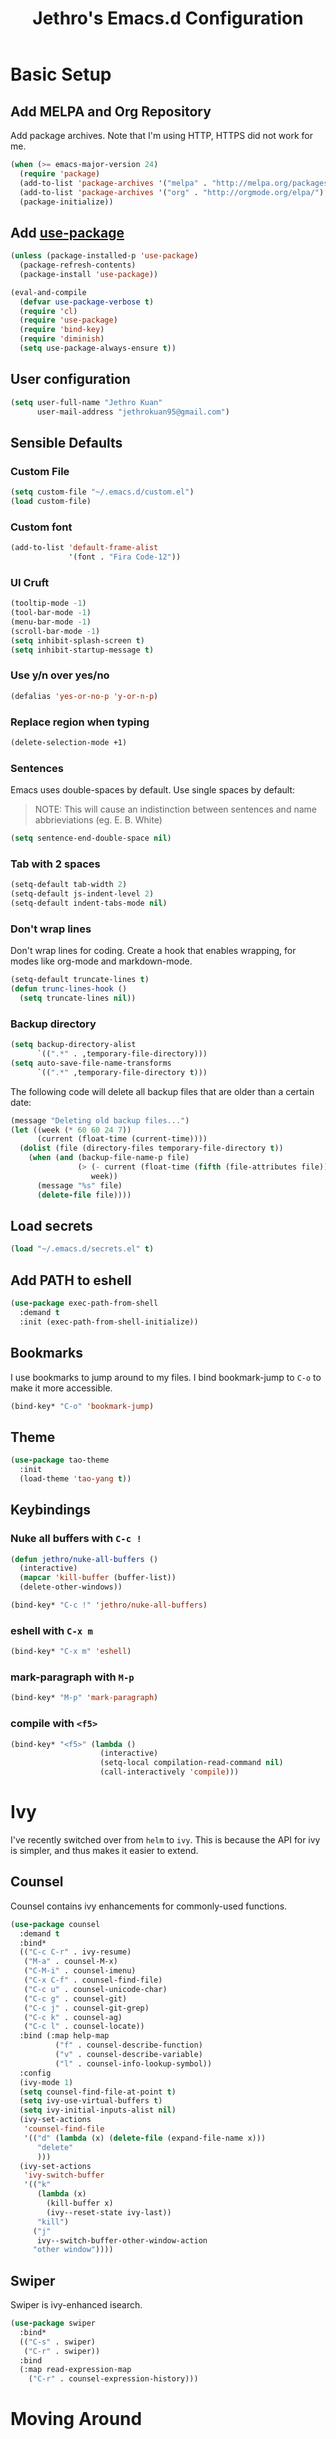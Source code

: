 # -*- after-save-hook: (jethro/org-after-save-init); -*-
#+TITLE: Jethro's Emacs.d Configuration
* Basic Setup
** Add MELPA and Org Repository
Add package archives. Note that I'm using HTTP, HTTPS did not work for me.

#+BEGIN_SRC emacs-lisp :tangle yes
(when (>= emacs-major-version 24)
  (require 'package)
  (add-to-list 'package-archives '("melpa" . "http://melpa.org/packages/") t)
  (add-to-list 'package-archives '("org" . "http://orgmode.org/elpa/") t)
  (package-initialize))
#+END_SRC

** Add [[https://github.com/jwiegley/use-package/issues/70][use-package]]
#+BEGIN_SRC emacs-lisp :tangle yes
(unless (package-installed-p 'use-package)
  (package-refresh-contents)
  (package-install 'use-package))

(eval-and-compile
  (defvar use-package-verbose t) 
  (require 'cl)
  (require 'use-package)
  (require 'bind-key)
  (require 'diminish)
  (setq use-package-always-ensure t))
#+END_SRC

** User configuration
#+begin_src emacs-lisp :tangle yes
(setq user-full-name "Jethro Kuan"
      user-mail-address "jethrokuan95@gmail.com")
#+end_src

** Sensible Defaults
*** Custom File
#+BEGIN_SRC emacs-lisp :tangle yes
(setq custom-file "~/.emacs.d/custom.el")
(load custom-file)
#+END_SRC

*** Custom font
#+BEGIN_SRC emacs-lisp :tangle yes
(add-to-list 'default-frame-alist
             '(font . "Fira Code-12"))
#+END_SRC

*** UI Cruft
#+begin_src emacs-lisp :tangle yes
(tooltip-mode -1)
(tool-bar-mode -1)
(menu-bar-mode -1)
(scroll-bar-mode -1)
(setq inhibit-splash-screen t)
(setq inhibit-startup-message t)
#+end_src

*** Use y/n over yes/no
#+BEGIN_SRC emacs-lisp :tangle yes
(defalias 'yes-or-no-p 'y-or-n-p)
#+END_SRC

*** Replace region when typing
#+BEGIN_SRC emacs-lisp :tangle yes
(delete-selection-mode +1)
#+end_src

*** Sentences
Emacs uses double-spaces by default. Use single spaces by default:

#+BEGIN_QUOTE
NOTE: This will cause an indistinction between sentences and name abbrieviations (eg. E. B. White)
#+END_QUOTE

#+begin_src emacs-lisp :tangle yes
(setq sentence-end-double-space nil)
#+end_src

*** Tab with 2 spaces
#+begin_src emacs-lisp :tangle yes
(setq-default tab-width 2)
(setq-default js-indent-level 2)
(setq-default indent-tabs-mode nil)
#+end_src

*** Don't wrap lines
Don't wrap lines for coding. Create a hook that enables wrapping, for modes like org-mode and markdown-mode.

#+begin_src emacs-lisp :tangle yes
(setq-default truncate-lines t)
(defun trunc-lines-hook ()
  (setq truncate-lines nil))
#+end_src

*** Backup directory
#+begin_src emacs-lisp :tangle yes
(setq backup-directory-alist
      `((".*" . ,temporary-file-directory)))
(setq auto-save-file-name-transforms
      `((".*" ,temporary-file-directory t)))
#+end_src

The following code will delete all backup files that are older than a certain date:

#+begin_src emacs-lisp :tangle yes
(message "Deleting old backup files...")
(let ((week (* 60 60 24 7))
      (current (float-time (current-time))))
  (dolist (file (directory-files temporary-file-directory t))
    (when (and (backup-file-name-p file)
               (> (- current (float-time (fifth (file-attributes file))))
                  week))
      (message "%s" file)
      (delete-file file))))
#+end_src
** Load secrets
#+begin_src emacs-lisp :tangle yes
(load "~/.emacs.d/secrets.el" t)
#+end_src

** Add PATH to eshell
#+begin_src emacs-lisp :tangle yes
(use-package exec-path-from-shell
  :demand t
  :init (exec-path-from-shell-initialize))
#+end_src

** Bookmarks
I use bookmarks to jump around to my files. I bind bookmark-jump to =C-o= to make it more accessible.
#+begin_src emacs-lisp :tangle yes
(bind-key* "C-o" 'bookmark-jump)
#+end_src

** Theme
#+begin_src emacs-lisp :tangle yes
(use-package tao-theme
  :init
  (load-theme 'tao-yang t))
#+end_src

** Keybindings
*** Nuke all buffers with =C-c !=
#+begin_src emacs-lisp :tangle yes
  (defun jethro/nuke-all-buffers ()
    (interactive)
    (mapcar 'kill-buffer (buffer-list))
    (delete-other-windows))

  (bind-key* "C-c !" 'jethro/nuke-all-buffers)
#+end_src
*** eshell with =C-x m=
#+begin_src emacs-lisp :tangle yes
  (bind-key* "C-x m" 'eshell)
#+end_src
*** mark-paragraph with =M-p=
#+begin_src emacs-lisp :tangle yes
  (bind-key* "M-p" 'mark-paragraph)
#+end_src
*** compile with =<f5>=
#+begin_src emacs-lisp :tangle yes
  (bind-key* "<f5>" (lambda ()
                      (interactive)
                      (setq-local compilation-read-command nil)
                      (call-interactively 'compile)))
#+end_src
* Ivy
I've recently switched over from =helm= to =ivy=. This is because the API for ivy is simpler, and thus makes it easier to extend.

** Counsel
Counsel contains ivy enhancements for commonly-used functions.
#+begin_src emacs-lisp :tangle yes
(use-package counsel
  :demand t
  :bind*
  (("C-c C-r" . ivy-resume)
   ("M-a" . counsel-M-x)
   ("C-M-i" . counsel-imenu)
   ("C-x C-f" . counsel-find-file)
   ("C-c u" . counsel-unicode-char)
   ("C-c g" . counsel-git)
   ("C-c j" . counsel-git-grep)
   ("C-c k" . counsel-ag)
   ("C-c l" . counsel-locate))
  :bind (:map help-map
          ("f" . counsel-describe-function)
          ("v" . counsel-describe-variable)
          ("l" . counsel-info-lookup-symbol))
  :config
  (ivy-mode 1)
  (setq counsel-find-file-at-point t)
  (setq ivy-use-virtual-buffers t)
  (setq ivy-initial-inputs-alist nil)
  (ivy-set-actions
   'counsel-find-file
   '(("d" (lambda (x) (delete-file (expand-file-name x)))
      "delete"
      )))
  (ivy-set-actions
   'ivy-switch-buffer
   '(("k"
      (lambda (x)
        (kill-buffer x)
        (ivy--reset-state ivy-last))
      "kill")
     ("j"
      ivy--switch-buffer-other-window-action
     "other window"))))
#+end_src

** Swiper
Swiper is ivy-enhanced isearch.
#+begin_src emacs-lisp :tangle yes
(use-package swiper
  :bind*
  (("C-s" . swiper)
   ("C-r" . swiper))
  :bind
  (:map read-expression-map
    ("C-r" . counsel-expression-history)))
#+end_src
* Moving Around
** avy
Use avy to move between visible text.
#+begin_src emacs-lisp :tangle yes
(use-package avy
  :bind* (("C-'" . avy-goto-char)
          ("C-," . avy-goto-char-2)))
#+end_src
** dumb-jump
Use it to jump to function definitions. Requires no external depedencies.
#+begin_src emacs-lisp :tangle yes
(use-package dumb-jump
  :diminish dumb-jump-mode
  :bind (("C-M-g" . dumb-jump-go)
         ("C-M-p" . dumb-jump-back)
         ("C-M-q" . dumb-jump-quick-look)))
#+end_src
** ace-window
Ace-window makes it easier to move between windows.
#+begin_src emacs-lisp :tangle yes
(use-package ace-window
  :bind (("M-'" . ace-window)))
#+end_src
* Editing Text
** electric-align
Use multiple spaces to align code and text.
#+begin_src emacs-lisp :tangle yes
(use-package electric-align
  :ensure f
  :load-path "elisp/"
  :diminish electric-align-mode
  :config (add-hook 'prog-mode-hook 'electric-align-mode))
#+end_src
** aggressive-indent
Keep your text indented at all times. Remember to turn this off for indentation-dependent languages like Python and Haml.
#+begin_src emacs-lisp :tangle yes
(use-package aggressive-indent
  :diminish aggressive-indent-mode
  :config (add-hook 'prog-mode-hook 'aggressive-indent-mode))
#+end_src
** multiple-cursors
A port of Sublime Text's multiple-cursors functionality.
#+begin_src emacs-lisp :tangle yes
(use-package multiple-cursors
  :bind (("C-M-c" . mc/edit-lines)
         ("C->" . mc/mark-next-like-this)
         ("C-<" . mc/mark-previous-like-this)
         ("C-c C-<" . mc/mark-all-like-this)))
#+end_src
** expand-region
Use this often, and in combination with multiple-cursors.
#+begin_src emacs-lisp :tangle yes
(use-package expand-region
  :bind (("C-=" . er/expand-region)))
#+end_src
** paredit
For editing Lisp code.
#+begin_src emacs-lisp :tangle yes
(use-package paredit
  :diminish paredit-mode
  :config
  (add-hook 'emacs-lisp-mode-hook 'paredit-mode)
  (add-hook 'clojure-mode-hook 'paredit-mode))
#+end_src
** zzz-to-char
Uses the avy-backend with z-to-char.
#+begin_src emacs-lisp :tangle yes
(use-package zzz-to-char
  :bind (("M-z" . zzz-up-to-char)))
#+end_src
** browse-kill-ring
#+begin_src emacs-lisp :tangle yes
(use-package browse-kill-ring
  :bind ("M-y" . browse-kill-ring))
#+end_src
** Linting with Flycheck
#+begin_src emacs-lisp :tangle yes
(use-package flycheck
  :config (progn
            (use-package flycheck-pos-tip
              :config (flycheck-pos-tip-mode))
            (add-hook 'prog-mode-hook 'global-flycheck-mode)))
#+end_src
** Templating with Yasnippet
#+begin_src emacs-lisp :tangle yes
(use-package yasnippet
  :diminish yas-global-mode yas-minor-mode
  :init (add-hook 'after-init-hook 'yas-global-mode)
  :config (setq yas-snippet-dirs '("~/.emacs.d/snippets/")))
#+end_src
** Autocompletions with Company
#+begin_src emacs-lisp :tangle yes
(use-package company
  :diminish company-mode
  :init (progn
          (add-hook 'after-init-hook 'global-company-mode)
          (setq company-dabbrev-ignore-case nil
                company-dabbrev-code-ignore-case nil
                company-dabbrev-downcase nil
                company-idle-delay 0
                company-begin-commands '(self-insert-command)
                company-transformers '(company-sort-by-occurrence))
          (use-package company-quickhelp
            :config (company-quickhelp-mode 1))))
#+end_src
** Spellcheck with Flyspell
#+begin_src emacs-lisp :tangle yes
  (use-package flyspell
    :ensure f
    :diminish flyspell-mode
    :config
    (add-hook 'text-mode-hook 'flyspell-mode)
    (add-hook 'org-mode-hook 'flyspell-mode)
    (add-hook 'markdown-mode-hook 'flyspell-mode))
#+end_src
* Language Support
** Go
#+begin_src emacs-lisp :tangle yes
(use-package go-mode
  :mode ("\\.go\\'" . go-mode)
  :config (progn
            (add-hook 'go-mode-hook 'compilation-auto-quit-window)
            (add-hook 'go-mode-hook (lambda ()
                                      (set (make-local-variable 'company-backends) '(company-go))
                                      (company-mode)))
            (add-hook 'go-mode-hook (lambda ()
                                      (add-hook 'before-save-hook 'gofmt-before-save)
                                      (local-set-key (kbd "M-.") 'godef-jump)))
            (add-hook 'go-mode-hook
                      (lambda ()
                        (unless (file-exists-p "Makefile")
                          (set (make-local-variable 'compile-command)
                               (let ((file (file-name-nondirectory buffer-file-name)))
                                 (format "go build %s"
                                         file))))))
            (use-package go-dlv
              :config (require 'go-dlv))
            (use-package golint
              :config
              (add-to-list 'load-path (concat (getenv "GOPATH")  "/src/github.com/golang/lint/misc/emacs"))
              (require 'golint))
            (use-package gorepl-mode
              :config (add-hook 'go-mode-hook #'gorepl-mode))
            (use-package company-go
              :config (add-hook 'go-mode-hook (lambda ()
                                                (set (make-local-variable 'company-backends) '(company-go))
                                                (company-mode))))))
#+end_src
** C++
*** C++ compile function
#+begin_src emacs-lisp :tangle yes
(add-hook 'c++-mode-hook
          (lambda ()
            (unless (file-exists-p "Makefile")
              (set (make-local-variable 'compile-command)
                   (let ((file (file-name-nondirectory buffer-file-name)))
                     (format "g++ -Wall -s -pedantic-errors %s -o %s --std=c++14"
                             file
                             (file-name-sans-extension file)))))))
#+end_src
** Fish
#+begin_src emacs-lisp :tangle yes
(use-package fish-mode
  :mode ("\\.fish\\'" . fish-mode))
#+end_src
** Rust
#+begin_src emacs-lisp :tangle yes
(use-package rust-mode
  :mode ("\\.rs\\'" . rust-mode))
#+end_src
** Python
#+begin_src emacs-lisp :tangle yes
(use-package elpy
  :mode ("\\.py\\'" . elpy-mode)
  :init
  (add-hook 'python-mode-hook (lambda () (aggressive-indent-mode -1)))
  (defun set-newline-and-indent ()
    "Map the return key with `newline-and-indent'"
    (local-set-key (kbd "RET") 'newline-and-indent))
  (add-hook 'python-mode-hook 'set-newline-and-indent)
  :config
  (when (require 'flycheck nil t)
    (remove-hook 'elpy-modules 'elpy-module-flymake)
    (remove-hook 'elpy-modules 'elpy-module-yasnippet)
    (remove-hook 'elpy-mode-hook 'elpy-module-highlight-indentation)
    (add-hook 'elpy-mode-hook 'flycheck-mode))
  (elpy-enable)
  (setq elpy-rpc-backend "jedi"))
#+end_src
** HTML
*** Web-mode
 #+begin_src emacs-lisp :tangle yes
 (use-package web-mode
   :mode (("\\.html\\'" . web-mode)
          ("\\.html\\.erb\\'" . web-mode)
          ("\\.mustache\\'" . web-mode)
          ("\\.jinja\\'" . web-mode)
          ("\\.php\\'" . web-mode))
   :config  
   (setq web-mode-enable-css-colorization t)
   (setq web-mode-code-indent-offset 2)
   (setq web-mode-markup-indent-offset 2))
 #+end_src
*** Emmet-mode
 #+begin_src emacs-lisp :tangle yes
(use-package emmet-mode
  :diminish emmet-mode
  :config
  (add-hook 'web-mode-hook 'emmet-mode)
  (add-hook 'vue-mode-hook 'emmet-mode))
 #+end_src
** CSS
*** Rainbow-mode
 #+begin_src emacs-lisp :tangle yes
   (use-package rainbow-mode
     :diminish rainbow-mode
     :config
     (add-hook 'css-mode-hook 'rainbow-mode)
     (add-hook 'scss-mode-hook 'rainbow-mode))
 #+end_src
*** SCSS-mode
 #+begin_src emacs-lisp :tangle yes
 (use-package scss-mode
   :mode "\\.scss\\'" 
   :config (progn
             (setq scss-compile-at-save nil)))
 #+end_src
** JS
*** Flycheck with jslint/eslint
Turn on flycheck for JS2-mode. Pick the appropriate lint file.
#+begin_src emacs-lisp :tangle yes
  (defun jethro/locate-dominating-file (regexp)
    "Locate a directory with a file matching REGEXP."
    (locate-dominating-file
     default-directory
     (lambda (directory)
       (> (length (directory-files directory nil regexp t)) 0))))
  (defconst jethro/jshint-regexp
    (concat "\\`" (regexp-quote ".jshintrc") "\\'"))
  (defconst jethro/eslint-regexp
    (concat "\\`" (regexp-quote ".eslintrc") "\\(\\.\\(js\\|ya?ml\\|json\\)\\)?\\'"))

  (defun jethro/js2-mode-hook ()
    (cond
     ((jethro/locate-dominating-file jethro/jshint-regexp)
      (flycheck-select-checker 'javascript-jshint))
     ((jethro/locate-dominating-file jethro/eslint-regexp)
      (flycheck-select-checker 'javascript-eslint))))
#+end_src
*** JS2-mode

Here I also added =tern-mode=. This requires the tern executable:
#+begin_src bash :tangle no
npm install -g tern
#+end_src

#+begin_src emacs-lisp :tangle yes
(use-package js2-mode
  :mode ("\\.js\\'" . js2-mode)
  :config
  (add-hook 'js2-mode-hook #'jethro/js2-mode-hook)
  (use-package tern
    :diminish tern-mode
    :config    
    (add-hook 'js2-mode-hook 'tern-mode)
    (use-package company-tern
                  :config
                  (add-to-list 'company-backends 'company-tern))))
#+end_src
*** Vue-mode
Additional support for Vue.js projects.

 #+begin_src emacs-lisp :tangle yes
 (use-package vue-mode
   :mode "\\.vue\\'")
 #+end_src
** JSON
 #+begin_src emacs-lisp :tangle yes
 (use-package json-mode
   :mode "\\.json\\'"
   :config (add-hook 'json-mode-hook (lambda ()
                                       (make-local-variable 'js-indent-level)
                                       (setq js-indent-level 2))))
 #+end_src
** Clojure
*** Clojure-mode
#+begin_src emacs-lisp :tangle yes
(use-package clojure-mode
  :mode (("\\.clj\\'" . clojure-mode)
         ("\\.boot\\'" . clojure-mode)
         ("\\.edn\\'" . clojure-mode)
         ("\\.cljs\\'" . clojurescript-mode)
         ("\\.cljs\\.hl\\'" . clojurescript-mode))
  :init
  (add-hook 'clojure-mode-hook #'eldoc-mode)
  (add-hook 'clojure-mode-hook #'subword-mode)
  (add-hook 'clojure-mode-hook #'clj-refactor-mode))
#+end_src
*** Cider
#+begin_src emacs-lisp :tangle yes
(use-package cider
  :init (add-hook 'cider-mode-hook #'clj-refactor-mode)
  :diminish subword-mode
  :config
  (setq nrepl-log-messages t                  
        cider-repl-display-in-current-window t
        cider-repl-use-clojure-font-lock t    
        cider-prompt-save-file-on-load 'always-save
        cider-font-lock-dynamically '(macro core function var)
        nrepl-hide-special-buffers t            
        cider-overlays-use-font-lock t)         
  (cider-repl-toggle-pretty-printing))
#+end_src
*** clj-refactor
#+begin_src emacs-lisp :tangle yes
(use-package clj-refactor
  :defines cljr-add-keybindings-with-prefix
  :diminish clj-refactor-mode
  :config (cljr-add-keybindings-with-prefix "C-c C-j"))
#+end_src
** Markdown
#+begin_src emacs-lisp :tangle yes
(use-package markdown-mode
  :mode ("\\.md\\'" . markdown-mode)
  :config (progn
            (setq markdown-command "multimarkdown")
            (add-hook 'markdown-mode-hook #'trunc-lines-hook)))
#+end_src
* Visual Enhancements
** beacon
Beacon makes sure you don't lose track of your cursor when jumping around a buffer.
#+begin_src emacs-lisp :tangle yes
(use-package beacon
  :diminish beacon-mode
  :config (progn
            (beacon-mode 1)
            (setq beacon-push-mark 10)))
#+end_src
** show-paren
Always show matching parenthesis.
#+begin_src emacs-lisp :tangle yes
(show-paren-mode 1)
(setq show-paren-delay 0)
#+end_src
** golden-ratio
Give the working window more screen estate.
#+begin_src emacs-lisp :tangle yes
(use-package golden-ratio
  :diminish golden-ratio-mode
  :config (progn
            (add-to-list 'golden-ratio-extra-commands 'ace-window)
            (golden-ratio-mode 1)))
#+end_src
** volatile-highlights
Highlights recently copied/pasted text.
#+begin_src emacs-lisp :tangle yes
(use-package volatile-highlights
  :diminish volatile-highlights-mode
  :config (volatile-highlights-mode t))
#+end_src
** git-gutter+
Displays added/modified/deleted on the left.
#+begin_src emacs-lisp :tangle yes
  (use-package git-gutter+
    :init (global-git-gutter+-mode)
    :diminish git-gutter+-mode
    :defer 5
    :config (progn
              (setq git-gutter+-modified-sign "==")
              (setq git-gutter+-added-sign "++")
              (setq git-gutter+-deleted-sign "--")))
#+end_src
* Org-mode 
** Prerequisites
*** Htmlize
We need =htmlize= to add syntax highlighting to org-exports for HTML files.

#+begin_src emacs-lisp :tangle yes
(use-package htmlize)
#+end_src
** Basic Configuration
#+begin_src emacs-lisp :tangle yes
  (use-package org
    :bind (("C-c c" . org-capture)
           ("C-c a" . org-agenda)
           ("C-c l" . org-store-link))
    :mode ("\\.org\\'" . org-mode)
    :init
    (add-hook 'org-mode-hook #'trunc-lines-hook)
    (setq org-ellipsis "⤵")
    (setq org-directory "~/.org")
    (setq org-default-notes-directory (concat org-directory "/notes.org"))
    (setq org-export-in-background t)
    (setq org-hide-emphasis-markers t)
    (setq org-src-tab-acts-natively t)
    (font-lock-add-keywords 'org-mode
                    '(("^ +\\([-*]\\) "
                       (0 (prog1 () (compose-region (match-beginning 1) (match-end 1) "•")))))) 
    (setq org-refile-targets
          '((nil :maxlevel . 3)
            (org-agenda-files :maxlevel . 3)))
    (setq org-use-fast-todo-selection t)
    (setq org-treat-S-cursor-todo-selection-as-state-change nil)
    (setq org-capture-templates
          '(("b" "Book" entry (file "~/.org/books.org")
             "* TO-READ %(org-set-tags)%? %i\n"))))
#+end_src
** org-agenda
#+begin_src emacs-lisp :tangle yes
  (defvar jethro/org-agenda-files
    (append
     ;;(file-expand-wildcards "~/.org/*.org")
     (file-expand-wildcards "~/.org/calendars/*.org")
     (file-expand-wildcards "~/.org/gtd/*.org"))
    "Files to include in org-agenda-files")

  (setq org-agenda-files jethro/org-agenda-files)

  (setq org-agenda-custom-commands 
        '(("w" todo "WAITING" nil) 
          ("n" todo "NEXT" nil)
          ("d" "Agenda + Next Actions" ((agenda) (todo "NEXT"))))
        )

  (setq org-agenda-dim-blocked-tasks t)

#+end_src
** org-icalendar
#+begin_src emacs-lisp :tangle yes
  (setq org-icalendar-combined-agenda-file (concat org-directory "/org.ics"))
  (setq org-icalendar-include-todo '(all))
  (setq org-icalendar-use-scheduled '(event-if-todo event-if-not-todo))
  (setq org-icalendar-use-deadline '(event-if-todo event-if-not-todo))
  (setq org-agenda-default-appointment-duration 60)

  ;; this hook saves an ics file once an org-buffer is saved
  (defun jethro/org-ical-export()
    (org-icalendar-combine-agenda-files))
#+end_src
** org-publish
#+begin_src emacs-lisp :tangle yes
  (setq org-publish-project-alist
        '(("books"
           ;; Path to your org files.
           :publishing-function org-html-publish-to-html
           :publishing-directory "~/Documents/Code/jethrokuan.github.io/"
           :base-directory "~/.org/"
           :exclude ".*"
           :include ["books.org"]
           :with-emphasize t
           :with-todo-keywords t
           :with-toc nil
           :html-head "<link rel=\"stylesheet\" href=\"/css/org.css\" type=\"text/css\">"
           :html-preamble t)
          ("emacs.d"
           :publishing-function org-html-publish-to-html
           :publishing-directory "~/Documents/Code/jethrokuan.github.io/"
           :base-directory "~/.emacs.d/"
           :exclude ".*"
           :include ["init.org"]
           :with-emphasize t
           :with-title nil         
           :with-toc t
           :html-head "<link rel=\"stylesheet\" href=\"/css/emacsd.css\" type=\"text/css\">"
           :html-preamble t)))
#+end_src
** org-latex
I use export to LaTeX through ox-latex, using xelatex for a nicer export template.
#+begin_src emacs-lisp :tangle yes
  (setq org-latex-pdf-process
        '("xelatex -shell-escape -interaction nonstopmode %f"
          "xelatex -shell-escape -interaction nonstopmode %f"))
  (require 'ox-latex)
  (setq org-latex-tables-booktabs t)
  (setq org-latex-listings 'minted)
  (setq org-latex-minted-options
        '(("frame" "lines")
          ("linenos")
          ("numbersep" "5pt")
          ("framesep" "2mm")
          ("fontfamily" "tt")))
  (add-to-list 'org-latex-classes
               '("beamer"
                 "\\documentclass\[presentation\]\{beamer\}"
                 ("\\subsection{%s}" . "\\subsection*{%s}")
                 ("\\subsubsection{%s}" . "\\subsubsection*{%s}")
                 ("\\paragraph{%s}" . "\\paragraph*{%s}")
                 ("\\subparagraph{%s}" . "\\subparagraph*{%s}")))
  (add-to-list 'org-latex-classes
               '("org-article"
                 "\\documentclass[11pt,a4paper]{article}
                        \\usepackage[default]{droidserif}
                        \\usepackage[T1]{fontenc}
                        \\usepackage{booktabs}
                        \\usepackage{minted}
                        \\usemintedstyle{borland}
                        \\usepackage{color}
                        \\setcounter{tocdepth}{2}
                        \\usepackage{xcolor}
                        \\usepackage{soul}
                        \\definecolor{Light}{gray}{.90}
                        \\sethlcolor{Light}
                        \\let\\OldTexttt\\texttt
                        \\renewcommand{\\texttt}[1]{\\OldTexttt{\\hl{#1}}}
                        \\usepackage{epigraph}
                        \\usepackage{enumitem}
                        \\setlist{nosep}
                        \\setlength\\epigraphwidth{13cm}
                        \\setlength\\epigraphrule{0pt}
                        \\usepackage{fontspec}
                        \\usepackage{graphicx} 
                        \\usepackage{parskip}
                        \\let\\oldsection\\section
                        \\renewcommand\\section{\\clearpage\\oldsection}
                        \\setlength{\\parskip}{1em}
                        \\usepackage{geometry}
                        \\usepackage{hyperref}
                        \\hypersetup {colorlinks = true, allcolors = red}
                        \\geometry{a4paper, textwidth=6.5in, textheight=10in,
                                    marginparsep=7pt, marginparwidth=.6in}
                        \\pagestyle{empty}
                        \\title{}                  
                        [NO-DEFAULT-PACKAGES]
                        [NO-PACKAGES]"
                 ("\\section{%s}" . "\\section*{%s}")
                 ("\\subsection{%s}" . "\\subsection*{%s}")
                 ("\\subsubsection{%s}" . "\\subsubsection*{%s}")
                 ("\\paragraph{%s}" . "\\paragraph*{%s}")
                 ("\\subparagraph{%s}" . "\\subparagraph*{%s}")))
#+end_src
** ox-reveal
#+begin_src emacs-lisp :tangle yes
(use-package ox-reveal
    :config (require 'ox-reveal))
#+end_src
** jethro/org-sort-books
I like to keep my books in sorted order, alphanumerically, and then by TODO keyword.
#+begin_src emacs-lisp :tangle yes
(defun jethro/org-sort-books ()
    (interactive)
    (let ((old-point (point)))
      (beginning-of-buffer)
      (org-sort-entries t ?a)
      (beginning-of-buffer)
      (org-sort-entries t ?o)
      (show-all)
      (org-global-cycle)
      (goto-char old-point)))
#+end_src
** jethro/org-after-save-init
#+begin_src emacs-lisp :tangle yes
  (defun jethro/org-after-save-init ()
    (org-babel-tangle)
    (org-publish "emacs.d"))
#+end_src
** gtd-mode
#+begin_src emacs-lisp :tangle yes
  (use-package gtd-mode
    :bind (("C-c x" . gtd-clear-inbox)
           ("C-c i". gtd-into-inbox))
    :ensure f
    :load-path "elisp/"
    :config
    (gtd-mode 1))
#+end_src
* Project Management
** Magit
#+begin_src emacs-lisp :tangle yes
(use-package magit  
  :bind (("C-x g" . magit-status)
         ("C-x M-g" . magit-blame))
  :init (setq magit-auto-revert-mode nil)
  :config (add-hook 'magit-mode-hook 'hl-line-mode))
#+end_src
** Projectile
#+begin_src emacs-lisp :tangle yes
(use-package projectile
  :demand t
  :init (projectile-global-mode 1)
  :bind-keymap* ("C-x p" . projectile-command-map)
  :config
  (require 'projectile)
  (use-package counsel-projectile 
    :bind (("s-P" . counsel-projectile)
           ("s-f" . counsel-projectile-find-file)
           ("s-b" . counsel-projectile-switch-to-buffer)))
  (setq projectile-use-git-grep t)
  (setq projectile-switch-project-action
        #'projectile-commander)
  (setq projectile-create-missing-test-files t)
  (setq projectile-completion-system 'ivy)
  (def-projectile-commander-method ?s
    "Open a *eshell* buffer for the project."
    (projectile-run-eshell))
  (def-projectile-commander-method ?c
    "Run `compile' in the project."
    (projectile-compile-project nil))
  (def-projectile-commander-method ?\C-?
    "Go back to project selection."
    (projectile-switch-project))
  (def-projectile-commander-method ?d
    "Open project root in dired."
    (projectile-dired))
  (def-projectile-commander-method ?F
    "Git fetch."
    (magit-status)
    (call-interactively #'magit-fetch-current))
  (def-projectile-commander-method ?j
    "Jack-in."
    (let* ((opts (projectile-current-project-files))
           (file (ido-completing-read
                  "Find file: "
                  opts
                  nil nil nil nil
                  (car (cl-member-if
                        (lambda (f)
                          (string-match "core\\.clj\\'" f))
                        opts)))))
      (find-file (expand-file-name
                  file (projectile-project-root)))
      (run-hooks 'projectile-find-file-hook)
      (cider-jack-in))))
#+end_src
* Profiling
** esup
#+begin_src emacs-lisp :tangle yes
(use-package esup
  :defer t)
#+end_src
** keyfreq
#+begin_src emacs-lisp :tangle yes
(use-package keyfreq
  :config
  (keyfreq-mode 1)
  (keyfreq-autosave-mode 1))
#+end_src
* Miscellaneous
** Pivotal-mode
#+begin_src emacs-lisp :tangle yes
  (use-package pivotal-tracker
    :config
    (setq pivotal-api-token jethro/pivotal-api-token))
#+end_src
** which-key
#+begin_src emacs-lisp :tangle yes
(use-package which-key
  :diminish which-key-mode
  :config (add-hook 'after-init-hook 'which-key-mode))
#+end_src
** nameless
#+begin_src emacs-lisp :tangle yes
(use-package nameless
  :diminish nameless-mode
  :config
  (add-hook 'emacs-lisp-mode-hook 'nameless-mode-from-hook)
  (setq nameless-global-aliases
        '(("fl" . "font-lock")
          ("s" . "seq")
          ("me" . "macroexp")
          ("c" . "cider")
          ("q" . "queue"))))
#+end_src
** firestarter
#+begin_src emacs-lisp :tangle yes
(use-package firestarter
  :bind ("C-c m s" . firestarter-mode)
  :init (put 'firestarter 'safe-local-variable 'identity))
#+end_src
** Paradox
Use Paradox instead of the default =package-list-packages=. =jethro/paradox-user-token= is defined in =secrets.el=, and contains a github API token which has =public_repo= permissions.
#+begin_src emacs-lisp :tangle yes
(use-package paradox
  :commands (paradox-list-packages)
  :config
  (setq paradox-github-token jethro/paradox-user-token))
#+end_src
** focus
#+begin_src emacs-lisp :tangle yes
(use-package focus
  :diminish focus-mode
  :bind ("C-c m f" . focus-mode))
#+end_src
** artbollocks
Prevent usage of passive voice, weasel words and other common grammatical mistakes.
#+begin_src emacs-lisp :tangle yes
(use-package artbollocks-mode
  :bind (("C-c m a" . artbollocks-mode))
  :config
  (add-hook 'text-mode-hook 'artbollocks-mode))
#+end_src
** darkroom
#+begin_src emacs-lisp :tangle yes
(use-package darkroom
  :bind (("C-c m d" . darkroom-mode)
         ("C-c m t" . darkroom-tentative-mode)))
#+end_src
** bury-successful-compilation
Closes compile buffer if there are no errors.
#+begin_src emacs-lisp :tangle yes
(use-package bury-successful-compilation
  :config
  (bury-successful-compilation 1))
#+end_src

